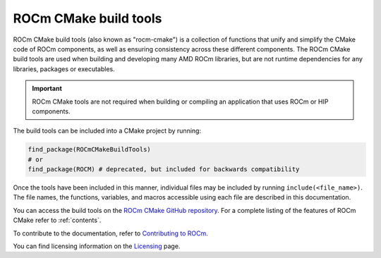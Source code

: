 .. rocm-cmake documentation master file, created by
   sphinx-quickstart on Thu Sep 16 18:46:06 2021.
   You can adapt this file completely to your liking, but it should at least
   contain the root `toctree` directive.
.. highlight:: cmake

.. meta::
  :description: ROCm CMake
  :keywords: ROCm, Cmake, library, api, AMD

.. _rocm-cmake:

****************************************************
ROCm CMake build tools
****************************************************

ROCm CMake build tools (also known as "rocm-cmake") is a collection of functions 
that unify and simplify the CMake code of ROCm components, as well as ensuring 
consistency across these different components. The ROCm CMake build tools are used 
when building and developing many AMD ROCm libraries, but are not runtime dependencies 
for any libraries, packages or executables.

.. important::
   ROCm CMake tools are not required when building or compiling an application that uses ROCm or HIP components. 

The build tools can be included into a CMake project by running:

.. code-block:: shell

   find_package(ROCmCMakeBuildTools)
   # or
   find_package(ROCM) # deprecated, but included for backwards compatibility

Once the tools have been included in this manner, individual files may be
included by running ``include(<file_name>)``. The file names, the
functions, variables, and macros accessible using each file are described in 
this documentation.

You can access the build tools on the `ROCm CMake GitHub repository <https://github.com/ROCm/rocm-cmake>`_.
For a complete listing of the features of ROCm CMake refer to :ref:`contents`. 

To contribute to the documentation, refer to
`Contributing to ROCm <https://rocm.docs.amd.com/en/latest/contribute/contributing.html>`_.

You can find licensing information on the
`Licensing <https://rocm.docs.amd.com/en/latest/about/license.html>`_ page.
